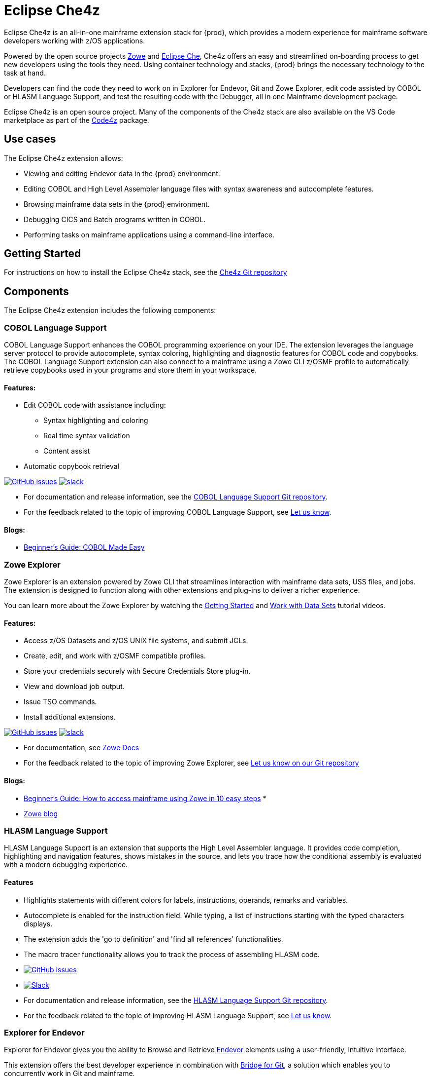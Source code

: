 :parent-context-of-eclipse-che4z: {context}

[id="eclipse-che4z_{context}"]
= Eclipse Che4z

pass:[<!-- vale Vale.Terms = NO -->]
pass:[<!-- vale IBM.Terms = NO -->]

Eclipse Che4z is an all-in-one mainframe extension stack for {prod}, which provides a modern experience for mainframe software developers working with z/OS applications.

Powered by the open source projects link:https://www.zowe.org/[Zowe] and link:https://www.eclipse.org/che/[Eclipse Che], Che4z offers an easy and streamlined on-boarding process to get new developers using the tools they need. Using container technology and stacks, {prod} brings the necessary technology to the task at hand.

Developers can find the code they need to work on in Explorer for Endevor, Git and Zowe Explorer, edit code assisted by COBOL or HLASM Language Support, and test the resulting code with the Debugger, all in one Mainframe development package.

Eclipse Che4z is an open source project. Many of the components of the Che4z stack are also available on the VS Code marketplace as part of the https://marketplace.visualstudio.com/items?itemName=broadcomMFD.code4z-extension-pack[Code4z] package.

== Use cases

The Eclipse Che4z extension allows:

* Viewing and editing Endevor data in the {prod} environment.
* Editing COBOL and High Level Assembler language files with syntax awareness and autocomplete features.
* Browsing mainframe data sets in the {prod} environment.
* Debugging CICS and Batch programs written in COBOL.
* Performing tasks on mainframe applications using a command-line interface.

== Getting Started

For instructions on how to install the Eclipse Che4z stack, see the https://github.com/eclipse/che-che4z[Che4z Git repository]

== Components

The Eclipse Che4z extension includes the following components:

=== COBOL Language Support

COBOL Language Support enhances the COBOL programming experience on your IDE. The extension leverages the language server protocol to provide autocomplete, syntax coloring, highlighting and diagnostic features for COBOL code and copybooks. The COBOL Language Support extension can also connect to a mainframe using a Zowe CLI z/OSMF profile to automatically retrieve copybooks used in your programs and store them in your workspace.

==== Features:

* Edit COBOL code with assistance including:
** Syntax highlighting and coloring
** Real time syntax validation
** Content assist
* Automatic copybook retrieval

link:https://github.com/eclipse/che-che4z-lsp-for-cobol/issues[image:https://img.shields.io/github/issues-raw/eclipse/che-che4z-lsp-for-cobol?style=flat-square[GitHub issues]]
link:https://join.slack.com/t/che4z/shared_invite/enQtNzk0MzA4NDMzOTIwLWIzMjEwMjJlOGMxNmMyNzQ1NWZlMzkxNmQ3M2VkYWNjMmE0MGQ0MjIyZmY3MTdhZThkZDg3NGNhY2FmZTEwNzQ[image:https://img.shields.io/badge/chat-on%20Slack-blue?style=flat-square[slack]]

* For documentation and release information, see the https://github.com/eclipse/che-che4z-lsp-for-cobol[COBOL Language Support Git repository].
* For the feedback related to the topic of improving COBOL Language Support, see https://github.com/eclipse/che-che4z-lsp-for-cobol/issues[Let us know].


==== Blogs:
* https://medium.com/modern-mainframe/beginners-guide-cobol-made-easy-introduction-ecf2f611ac76[Beginner’s Guide: COBOL Made Easy]

=== Zowe Explorer

Zowe Explorer is an extension powered by Zowe CLI that streamlines interaction with mainframe data sets, USS files, and jobs. The extension is designed to function along with other extensions and plug-ins to deliver a richer experience.

You can learn more about the Zowe Explorer by watching the https://www.youtube.com/embed/G_WCsFZIWt4[Getting Started] and https://www.youtube.com/embed/X4oSHrI4oN4[Work with Data Sets] tutorial videos.

==== Features:
* Access z/OS Datasets and z/OS UNIX file systems, and submit JCLs.
* Create, edit, and work with z/OSMF compatible profiles.
* Store your credentials securely with Secure Credentials Store plug-in.
* View and download job output.
* Issue TSO commands.
* Install additional extensions.

link:https://github.com/zowe/vscode-extension-for-zowe/issues[image:https://img.shields.io/github/issues-raw/zowe/vscode-extension-for-zowe?style=flat-square[GitHub issues]]
link:https://openmainframeproject.slack.com/[image:https://img.shields.io/badge/chat-on%20Slack-blue?style=flat-square[slack]]

* For documentation, see link:https://docs.zowe.org/stable/user-guide/ze-install/[Zowe Docs]
* For the feedback related to the topic of improving Zowe Explorer, see link:https://github.com/zowe/vscode-extension-for-zowe/issues[Let us know on our Git repository]


==== Blogs:
* link:https://medium.com/zowe/beginners-guide-how-to-access-mainframe-via-zowe-in-10-easy-steps-fbec14ed6ed2[Beginner’s Guide: How to access mainframe using Zowe in 10 easy steps] *
* link:https://medium.com/zowe[Zowe blog]

=== HLASM Language Support

HLASM Language Support is an extension that supports the High Level Assembler language. It provides code completion, highlighting and navigation features, shows mistakes in the source, and lets you trace how the conditional assembly is evaluated with a modern debugging experience.

==== Features

* Highlights statements with different colors for labels, instructions, operands, remarks and variables.
* Autocomplete is enabled for the instruction field. While typing, a list of instructions starting with the typed characters displays.
* The extension adds the 'go to definition' and 'find all references' functionalities.
* The macro tracer functionality allows you to track the process of assembling HLASM code.

* link:https://github.com/eclipse/che-che4z-lsp-for-hlasm/issues[image:https://img.shields.io/github/issues-raw/zowe/vscode-extension-for-zowe?style=flat-square[GitHub issues]]
* link:https://openmainframeproject.slack.com/[image:https://img.shields.io/badge/chat-on%20Slack-blue?style=flat-square[Slack]]

* For documentation and release information, see the https://github.com/eclipse/che-che4z-lsp-for-hlasm[HLASM Language Support Git repository].
* For the feedback related to the topic of improving HLASM Language Support, see https://github.com/eclipse/che-che4z-lsp-for-hlasm/issues[Let us know].


=== Explorer for Endevor

Explorer for Endevor gives you the ability to Browse and Retrieve link:https://www.broadcom.com/products/mainframe/application-development/endevor[Endevor] elements using a user-friendly, intuitive interface.

This extension offers the best developer experience in combination with https://youtu.be/sjnZuQpUVM4[Bridge for Git], a solution which enables you to concurrently work in Git and mainframe.

==== Features
* Retrieve, browse and search Endevor elements.

https://github.com/eclipse/che-che4z-explorer-for-endevor/issues[image:https://img.shields.io/github/issues-raw/eclipse/che-che4z-explorer-for-endevor?style=flat-square[GitHub issues]]
https://join.slack.com/t/che4z/shared_invite/enQtNzk0MzA4NDMzOTIwLWIzMjEwMjJlOGMxNmMyNzQ1NWZlMzkxNmQ3M2VkYWNjMmE0MGQ0MjIyZmY3MTdhZThkZDg3NGNhY2FmZTEwNzQ[image:https://img.shields.io/badge/chat-on%20Slack-blue?style=flat-square[slack]]

* For documentation and release information, see the https://github.com/eclipse/che-che4z-explorer-for-endevor/[Explorer for Endevor Git repository].
* For the feedback related to the topic of improving Explorer for Endevor, see https://github.com/eclipse/che-che4z-explorer-for-endevor/issues[Let us know].

=== Debugger for Mainframe

Debugger for Mainframe provides the debugging interface to https://www.broadcom.com/products/mainframe/devops-app-development/testing-quality/intertest-cics[InterTest for CICS] and https://www.broadcom.com/products/mainframe/testing-and-quality/intertest-batch[InterTest Batch]. This extension provides a modern debug experience for CICS and Batch applications written in COBOL.

==== Features:
* Debug COBOL code for applications running in a CICS region.
* Debug COBOL code for Batch programs.

https://github.com/BroadcomMFD/debugger-for-mainframe/issues[image:https://img.shields.io/github/issues-raw/broadcomMFD/debugger-for-mainframe?style=flat-square[GitHub issues]]
https://join.slack.com/t/che4z/shared_invite/enQtNzk0MzA4NDMzOTIwLWIzMjEwMjJlOGMxNmMyNzQ1NWZlMzkxNmQ3M2VkYWNjMmE0MGQ0MjIyZmY3MTdhZThkZDg3NGNhY2FmZTEwNzQ[image:https://img.shields.io/badge/chat-on%20Slack-blue?style=flat-square[slack]]

* For documentation and release information, see the link:https://github.com/BroadcomMFD/debugger-for-mainframe[Debugger for Mainframe Git repository].
* For the feedback related to the topic of improving Debugger for Mainframe, see link:https://github.com/BroadcomMFD/debugger-for-mainframe/issues[Let us know].


=== Zowe CLI plug-ins

Zowe Command Line-Interface (Zowe CLI) is a command-line interface that lets application developers interact with the mainframe in a familiar format. 
// The following Zowe CLI plug-ins are included in the Che4z basic stack:

* link:https://techdocs.broadcom.com/us/en/ca-mainframe-software/devops/ca-brightside/3-0/zowe-cli/available-cli-plug-ins/ca-endevor-scm-plug-in-for-zowe-cli.html[Endevor plug-in for Zowe CLI]
* link:https://techdocs.broadcom.com/us/en/ca-mainframe-software/devops/ca-brightside/3-0/zowe-cli/available-cli-plug-ins/ca-file-master-plus-plug-in-for-zowe-cli.html[File Master Plus plug-in for Zowe CLI]
* link:https://docs.zowe.org/stable/user-guide/cli-db2plugin.html[IBM Db2 plug-in for Zowe CLI]
* link:https://docs.zowe.org/stable/user-guide/cli-cicsplugin.html[IBM CICS plug-in for Zowe CLI]

== Sample Workflows

=== COBOL Language Support using Endevor Bridge for Git and Explorer for Endevor

* Use Visual Studio Code’s built-in Git interface to clone source code from Endevor using Endevor’s Bridge for Git.
* Edit COBOL code using COBOL Language Support, taking advantage of all the coding assistance provided by the extension.
* Locate all copybooks in the Git folder structure, and if needed, download other copybooks used in the source code from the mainframe.
* Use Visual Studio Code’s built-in Git interface to push, pull and merge changes.
* Search and browse additional code elements in the entire map of Endevor using the Explorer for Endevor extension. The COBOL Language Support extension provides syntax awareness for COBOL elements.
* Download code elements, including their dependencies, into the current workspace using the Explorer for Endevor extension, and synchronize them with the Git project if code modifications are needed.

=== Debugger for Mainframe

* Provide InterTest server location, CICS region, credentials and program or transaction name (either by file or input form).
* Obtain the listing and set breakpoints.
* Trigger the CICS transaction and start a debug session.
* Display and change variable values.
* Stop at designated breakpoints, continue from a designated breakpoint and step through the listing.
* Close the debug session.

=== Zowe Explorer and Zowe CLI

* Access mainframe files and execute jobs, either from an interactive graphical interface or in the terminal with CLI. Whether you need to view a PDS, allocate a dataset, change a JCL, submit a mainframe compile, or download and upload files, Zowe Explorer and Zowe CLI interfaces provide these capabilities.

:context: {parent-context-of-eclipse-che4z}


pass:[<!-- vale Vale.Terms = YES -->]

pass:[<!-- vale IBM.Terms = YES -->]
